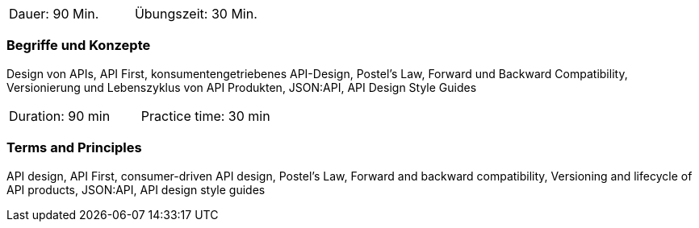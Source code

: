 // tag::DE[]
|===
| Dauer: 90 Min. | Übungszeit: 30 Min.
|===

=== Begriffe und Konzepte
Design von APIs, API First, konsumentengetriebenes API-Design, Postel's Law, Forward und Backward Compatibility, Versionierung und Lebenszyklus von API Produkten, JSON:API, API Design Style Guides

// end::DE[]

// tag::EN[]
|===
| Duration: 90 min | Practice time: 30 min
|===

=== Terms and Principles
API design, API First, consumer-driven API design, Postel's Law, Forward and backward compatibility, Versioning and lifecycle of API products, JSON:API, API design style guides

// end::EN[]
